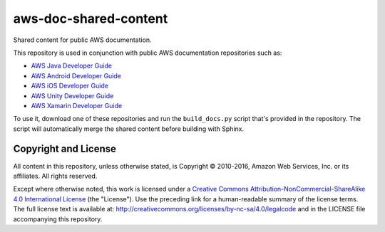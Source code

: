 .. Copyright 2010-2016 Amazon.com, Inc. or its affiliates. All Rights Reserved.

   This work is licensed under a Creative Commons Attribution-NonCommercial-ShareAlike 4.0
   International License (the "License"). You may not use this file except in compliance with the
   License. A copy of the License is located at http://creativecommons.org/licenses/by-nc-sa/4.0/.

   This file is distributed on an "AS IS" BASIS, WITHOUT WARRANTIES OR CONDITIONS OF ANY KIND,
   either express or implied. See the License for the specific language governing permissions and
   limitations under the License.

######################
aws-doc-shared-content
######################

Shared content for public AWS documentation.

This repository is used in conjunction with public AWS documentation repositories such as:

* `AWS Java Developer Guide <https://github.com/awsdocs/aws-java-developer-guide>`_
* `AWS Android Developer Guide <https://github.com/awsdocs/aws-android-developer-guide>`_
* `AWS iOS Developer Guide <https://github.com/awsdocs/aws-ios-developer-guide>`_
* `AWS Unity Developer Guide <https://github.com/awsdocs/aws-unity-developer-guide>`_
* `AWS Xamarin Developer Guide <https://github.com/awsdocs/aws-xamarin-developer-guide>`_

To use it, download one of these repositories and run the ``build_docs.py`` script that's provided
in the repository. The script will automatically merge the shared content before building with
Sphinx.

Copyright and License
=====================

All content in this repository, unless otherwise stated, is Copyright © 2010-2016, Amazon Web
Services, Inc. or its affiliates. All rights reserved.

Except where otherwise noted, this work is licensed under a `Creative Commons
Attribution-NonCommercial-ShareAlike 4.0 International License
<http://creativecommons.org/licenses/by-nc-sa/4.0/>`_ (the "License"). Use the preceding link for a
human-readable summary of the license terms. The full license text is available at:
http://creativecommons.org/licenses/by-nc-sa/4.0/legalcode and in the LICENSE file accompanying this
repository.

